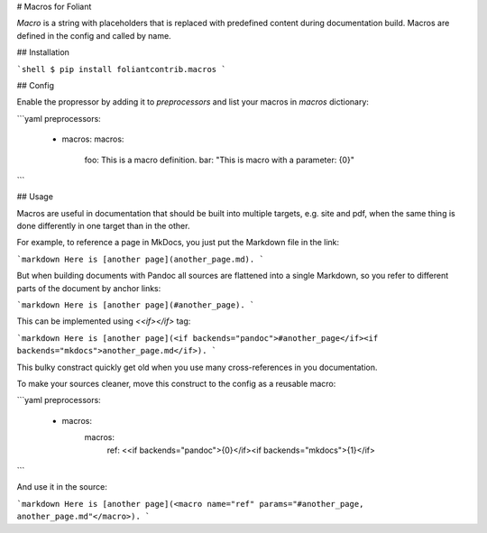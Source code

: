 # Macros for Foliant

*Macro* is a string with placeholders that is replaced with predefined content during documentation build. Macros are defined in the config and called by name.


## Installation

```shell
$ pip install foliantcontrib.macros
```


## Config

Enable the propressor by adding it to `preprocessors` and list your macros in `macros` dictionary:

```yaml
preprocessors:
  - macros:
    macros:
      foo: This is a macro definition.
      bar: "This is macro with a parameter: {0}"
```


## Usage

Macros are useful in documentation that should be built into multiple targets, e.g. site and pdf, when the same thing is done differently in one target than in the other.

For example, to reference a page in MkDocs, you just put the Markdown file in the link:

```markdown
Here is [another page](another_page.md).
```

But when building documents with Pandoc all sources are flattened into a single Markdown, so you refer to different parts of the document by anchor links:

```markdown
Here is [another page](#another_page).
```

This can be implemented using `<<if></if>` tag:

```markdown
Here is [another page](<if backends="pandoc">#another_page</if><if backends="mkdocs">another_page.md</if>).
```

This bulky constract quickly get old when you use many cross-references in you documentation.

To make your sources cleaner, move this construct to the config as a reusable macro:

```yaml
preprocessors:
  - macros:
      macros:
        ref: <<if backends="pandoc">{0}</if><if backends="mkdocs">{1}</if>
```

And use it in the source:

```markdown
Here is [another page](<macro name="ref" params="#another_page, another_page.md"</macro>).
```


